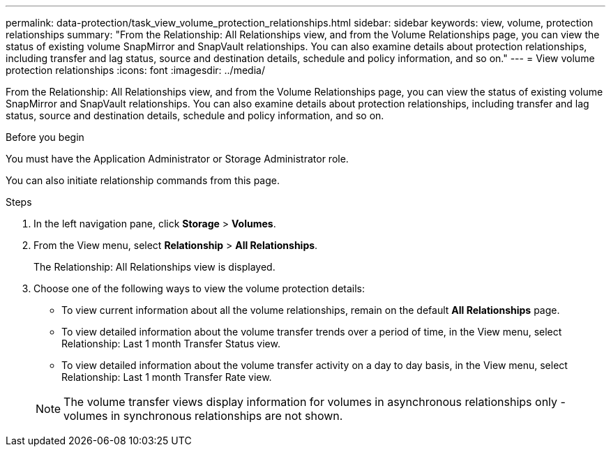 ---
permalink: data-protection/task_view_volume_protection_relationships.html
sidebar: sidebar
keywords: view, volume, protection relationships
summary: "From the Relationship: All Relationships view, and from the Volume Relationships page, you can view the status of existing volume SnapMirror and SnapVault relationships. You can also examine details about protection relationships, including transfer and lag status, source and destination details, schedule and policy information, and so on."
---
= View volume protection relationships
:icons: font
:imagesdir: ../media/

[.lead]
From the Relationship: All Relationships view, and from the Volume Relationships page, you can view the status of existing volume SnapMirror and SnapVault relationships. You can also examine details about protection relationships, including transfer and lag status, source and destination details, schedule and policy information, and so on.

.Before you begin

You must have the Application Administrator or Storage Administrator role.

You can also initiate relationship commands from this page.

.Steps

. In the left navigation pane, click *Storage* > *Volumes*.
. From the View menu, select *Relationship* > *All Relationships*.
+
The Relationship: All Relationships view is displayed.

. Choose one of the following ways to view the volume protection details:
 ** To view current information about all the volume relationships, remain on the default *All Relationships* page.
 ** To view detailed information about the volume transfer trends over a period of time, in the View menu, select Relationship: Last 1 month Transfer Status view.
 ** To view detailed information about the volume transfer activity on a day to day basis, in the View menu, select Relationship: Last 1 month Transfer Rate view.

+
[NOTE]
====
The volume transfer views display information for volumes in asynchronous relationships only - volumes in synchronous relationships are not shown.
====
// 2025-6-11, OTHERDOC-133